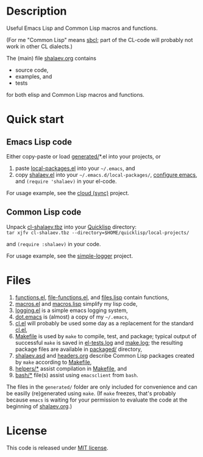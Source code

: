 * Description
Useful Emacs Lisp and Common Lisp macros and functions.

(For me "Common Lisp" means [[http://sbcl.org/][sbcl]]; part of the CL-code will probably not work in other CL dialects.)

The (main) file [[file:shalaev.org][shalaev.org]] contains
- source code,
- examples, and
- tests

for both elisp and Common Lisp macros and functions.

* Quick start
** Emacs Lisp code
Either copy-paste or load [[file:generated][generated/]]*.el into your projects, or
1. paste [[file:generated/local-packages.el][local-packages.el]] into your =~/.emacs=, and
2. copy [[file:packaged/shalaev.el][shalaev.el]] into your =~/.emacs.d/local-packages/=, [[file:generated/dot.emacs][configure emacs]], and =(require 'shalaev)= in your el-code.

For usage example, see the [[https://github.com/chalaev/cloud][cloud (sync)]] project.
** Common Lisp code
Unpack [[file:packaged/cl-shalaev.tbz][cl-shalaev.tbz]] into your [[https://www.quicklisp.org/beta/][Quicklisp]] directory:\\
=tar xjfv cl-shalaev.tbz --directory=$HOME/quicklisp/local-projects/=

and =(require :shalaev)= in your code.

For usage example, see the [[https://github.com/chalaev/cl-simple-logger][simple-logger]] project.

* Files
1. [[file:generated/functions.el][functions.el]], [[file:generated/file-functions.el][file-functions.el]], and [[file:generated/files.lisp][files.lisp]] contain functions,
2. [[file:generated/macros.el][macros.el]] and [[file:generated/macros.lisp][macros.lisp]] simplify my lisp code,
3. [[file:generated/logging.el][logging.el]] is a simple emacs logging system,
4. [[file:generated/dot.emacs][dot.emacs]] is (almost) a copy of my =~/.emacs=,
5. [[file:generated/cl.el][cl.el]] will probably be used some day as a replacement for the standard [[https://github.com/emacs-mirror/emacs/blob/master/lisp/emacs-lisp/cl-lib.el][cl.el]],
6. [[file:Makefile][Makefile]] is used by =make= to compile, test, and package;
   typical output of successful =make= is saved in [[file:generated/el-tests.log][el-tests.log]] and [[file:generated/make.log][make.log]];
   the resulting package files are available in [[file:packaged/][packaged/]] directory,
7. [[file:shalaev.asd][shalaev.asd]] and [[file:headers.org][headers.org]] describe Common Lisp packages created by =make= according to [[file:Makefile][Makefile]],
8. [[file:helpers/][helpers/*]] assist compilation in [[file:Makefile][Makefile]], and
9. [[file:bash/][bash/*]] file(s) assist using ~emacsclient~ from ~bash~.

The files in the ~generated/~ folder are only included for convenience and can be easilly (re)generated using =make=.
(If =make= freezes, that's probably because =emacs= is waiting for your permission to evaluate the code at the beginning of [[file:shalaev.org][shalaev.org]].)

* License
This code is released under [[https://mit-license.org/][MIT license]].
